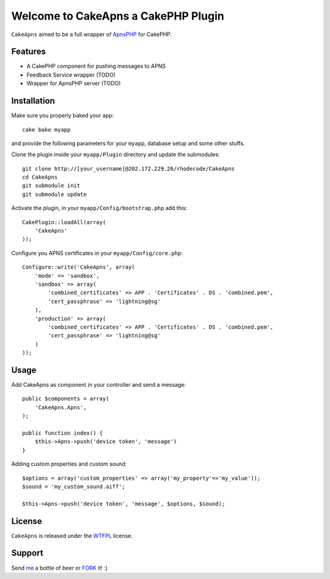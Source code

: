 =================================================
Welcome to CakeApns a CakePHP Plugin
=================================================

``CakeApns`` aimed to be a full wrapper of ApnsPHP_ for CakePHP.   

Features
------------------

- A CakePHP component for pushing messages to APNS
- Feedback Service wrapper (TODO)
- Wrapper for ApnsPHP server (TODO)

Installation
--------------
Make sure you properly baked your app::

    cake bake myapp
  
and provide the following parameters for your ``myapp``, database setup and some other stuffs.


Clone the plugin inside your ``myapp/Plugin`` directory and update the submodules::

    git clone http://[your_username]@202.172.229.26/rhodecode/CakeApns
    cd CakeApns
    git submodule init
    git submodule update

Activate the plugin, in your ``myapp/Config/bootstrap.php`` add this::

    CakePlugin::loadAll(array(
        'CakeApns'
    ));

Configure you APNS certificates in your ``myapp/Config/core.php``::

    Configure::write('CakeApns', array(
        'mode' => 'sandbox',
        'sandbox' => array(
            'combined_certificates' => APP . 'Certificates' . DS . 'combined.pem',
            'cert_passphrase' => 'lightning@sg'
        ),
        'production' => array(
            'combined_certificates' => APP . 'Certificates' . DS . 'combined.pem',
            'cert_passphrase' => 'lightning@sg'
        )
    ));


Usage
--------------

Add CakeApns as component in your controller and send a message::
    
    public $components = array(
        'CakeApns.Apns',
    );

    public function index() {
        $this->Apns->push('device token', 'message')
    }

Adding custom properties and custom sound::
        
    $options = array('custom_properties' => array('my_property'=>'my_value'));
    $sound = 'my_custom_sound.aiff';
    
    $this->Apns->push('device token', 'message', $options, $sound);


License
-------

``CakeApns`` is released under the WTFPL_ license.

Support
-----------------

Send me_ a bottle of beer or FORK_ it! :) 

.. _WTFPL: http://sam.zoy.org/wtfpl/
.. _me: dado@neseapl.com
.. _FORK: http://202.172.229.26/rhodecode/CakeApns/fork
.. _ApnsPHP: https://github.com/pyodor/ApnsPHP

